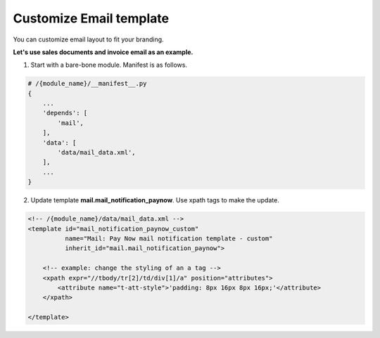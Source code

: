========================
Customize Email template
========================

You can customize email layout to fit your branding.

**Let's use sales documents and invoice email as an example.**

1. Start with a bare-bone module.  Manifest is as follows.

.. code-block:: py

    # /{module_name}/__manifest__.py
    {
        ...
        'depends': [
            'mail',
        ],
        'data': [
            'data/mail_data.xml',
        ],
        ...
    }

2. Update template **mail.mail_notification_paynow**. Use xpath tags to make the update.

.. code-block:: xml

    <!-- /{module_name}/data/mail_data.xml -->
    <template id="mail_notification_paynow_custom"
              name="Mail: Pay Now mail notification template - custom"
              inherit_id="mail.mail_notification_paynow">

        <!-- example: change the styling of an a tag -->
        <xpath expr="//tbody/tr[2]/td/div[1]/a" position="attributes">
            <attribute name="t-att-style">'padding: 8px 16px 8px 16px;'</attribute>
        </xpath>

    </template>
